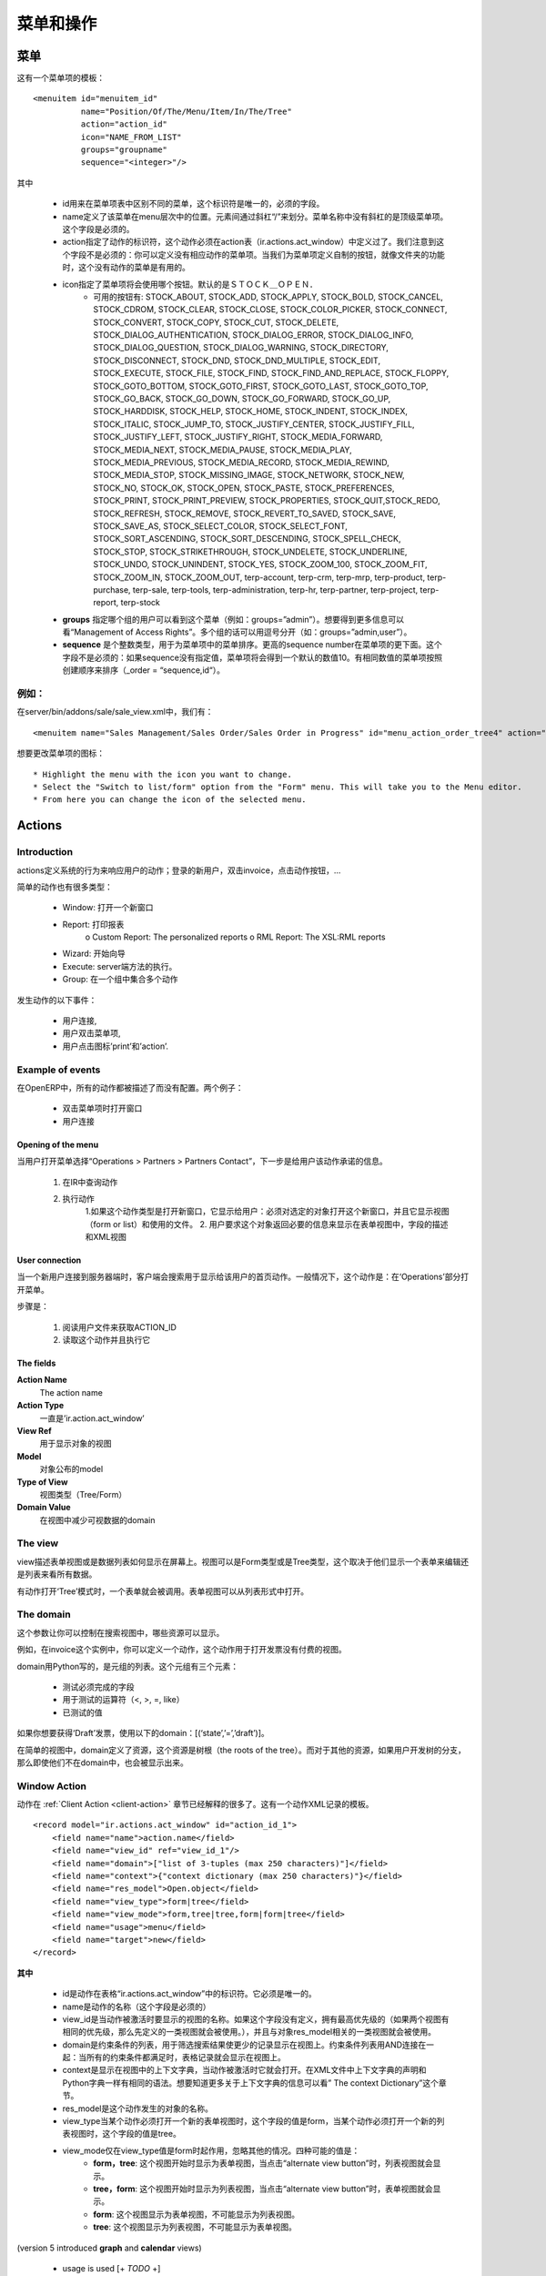 .. i18n: ================
.. i18n: Menu and Actions 
.. i18n: ================
..

==========
菜单和操作
==========

.. i18n: Menus
.. i18n: =====
..

菜单
====

.. i18n: Here's the template of a menu item :
.. i18n: ::
.. i18n: 
.. i18n: 	<menuitem id="menuitem_id" 
.. i18n: 		  name="Position/Of/The/Menu/Item/In/The/Tree" 
.. i18n: 		  action="action_id" 
.. i18n: 		  icon="NAME_FROM_LIST" 
.. i18n: 		  groups="groupname" 
.. i18n: 		  sequence="<integer>"/>
..

这有一个菜单项的模板：
::

	<menuitem id="menuitem_id" 
		  name="Position/Of/The/Menu/Item/In/The/Tree" 
		  action="action_id" 
		  icon="NAME_FROM_LIST" 
		  groups="groupname" 
		  sequence="<integer>"/>

.. i18n: Where
..

其中

.. i18n:     * id specifies the identifier of the menu item in the menu items table. This identifier must be unique. Mandatory field.
.. i18n:     * name defines the position of the menu item in the menu hierarchy. Elements are separated by slashes ("/"). A menu item name with no slash in its text is a top level menu. Mandatory field.
.. i18n:     * action specifies the identifier of the action that must have been defined in the action table (ir.actions.act_window). Note that this field is not mandatory : you can define menu elements without associating actions to them. This is useful when defining custom icons for menu elements that will act as folders (for example this is how custom icons for "Projects", "Human Resources" in OpenERP are defined).
.. i18n:     * icon specifies which icon will be displayed for the menu item using the menu item. The default icon is STOCK_OPEN.
.. i18n:           - The available icons are : STOCK_ABOUT, STOCK_ADD, STOCK_APPLY, STOCK_BOLD, STOCK_CANCEL, STOCK_CDROM, STOCK_CLEAR, STOCK_CLOSE, STOCK_COLOR_PICKER, STOCK_CONNECT, STOCK_CONVERT, STOCK_COPY, STOCK_CUT, STOCK_DELETE, STOCK_DIALOG_AUTHENTICATION, STOCK_DIALOG_ERROR, STOCK_DIALOG_INFO, STOCK_DIALOG_QUESTION, STOCK_DIALOG_WARNING, STOCK_DIRECTORY, STOCK_DISCONNECT, STOCK_DND, STOCK_DND_MULTIPLE, STOCK_EDIT, STOCK_EXECUTE, STOCK_FILE, STOCK_FIND, STOCK_FIND_AND_REPLACE, STOCK_FLOPPY, STOCK_GOTO_BOTTOM, STOCK_GOTO_FIRST, STOCK_GOTO_LAST, STOCK_GOTO_TOP, STOCK_GO_BACK, STOCK_GO_DOWN, STOCK_GO_FORWARD, STOCK_GO_UP, STOCK_HARDDISK, STOCK_HELP, STOCK_HOME, STOCK_INDENT, STOCK_INDEX, STOCK_ITALIC, STOCK_JUMP_TO, STOCK_JUSTIFY_CENTER, STOCK_JUSTIFY_FILL, STOCK_JUSTIFY_LEFT, STOCK_JUSTIFY_RIGHT, STOCK_MEDIA_FORWARD, STOCK_MEDIA_NEXT, STOCK_MEDIA_PAUSE, STOCK_MEDIA_PLAY, STOCK_MEDIA_PREVIOUS, STOCK_MEDIA_RECORD, STOCK_MEDIA_REWIND, STOCK_MEDIA_STOP, STOCK_MISSING_IMAGE, STOCK_NETWORK, STOCK_NEW, STOCK_NO, STOCK_OK, STOCK_OPEN, STOCK_PASTE, STOCK_PREFERENCES, STOCK_PRINT, STOCK_PRINT_PREVIEW, STOCK_PROPERTIES, STOCK_QUIT,STOCK_REDO, STOCK_REFRESH, STOCK_REMOVE, STOCK_REVERT_TO_SAVED, STOCK_SAVE, STOCK_SAVE_AS, STOCK_SELECT_COLOR, STOCK_SELECT_FONT, STOCK_SORT_ASCENDING, STOCK_SORT_DESCENDING, STOCK_SPELL_CHECK, STOCK_STOP, STOCK_STRIKETHROUGH, STOCK_UNDELETE, STOCK_UNDERLINE, STOCK_UNDO, STOCK_UNINDENT, STOCK_YES, STOCK_ZOOM_100, STOCK_ZOOM_FIT, STOCK_ZOOM_IN, STOCK_ZOOM_OUT, terp-account, terp-crm, terp-mrp, terp-product, terp-purchase, terp-sale, terp-tools, terp-administration, terp-hr, terp-partner, terp-project, terp-report, terp-stock 
.. i18n:     * **groups** specifies which group of user can see the menu item (example : groups="admin"). See section " Management of Access Rights" for more information. Multiple groups should be separated by a ',' (example: groups="admin,user")
.. i18n:     * **sequence** is an integer that is used to sort the menu item in the menu. The higher the sequence number, the downer the menu item. This argument is not mandatory: if sequence is not specified, the menu item gets a default sequence number of 10. Menu items with the same sequence numbers are sorted by order of creation (*_order =* "*sequence,id*"). 
..

    * id用来在菜单项表中区别不同的菜单，这个标识符是唯一的，必须的字段。
    * name定义了该菜单在menu层次中的位置。元素间通过斜杠“/”来划分。菜单名称中没有斜杠的是顶级菜单项。这个字段是必须的。
    * action指定了动作的标识符，这个动作必须在action表（ir.actions.act_window）中定义过了。我们注意到这个字段不是必须的：你可以定义没有相应动作的菜单项。当我们为菜单项定义自制的按钮，就像文件夹的功能时，这个没有动作的菜单是有用的。
    * icon指定了菜单项将会使用哪个按钮。默认的是ＳＴＯＣＫ＿ＯＰＥＮ．
          - 可用的按钮有: STOCK_ABOUT, STOCK_ADD, STOCK_APPLY, STOCK_BOLD, STOCK_CANCEL, STOCK_CDROM, STOCK_CLEAR, STOCK_CLOSE, STOCK_COLOR_PICKER, STOCK_CONNECT, STOCK_CONVERT, STOCK_COPY, STOCK_CUT, STOCK_DELETE, STOCK_DIALOG_AUTHENTICATION, STOCK_DIALOG_ERROR, STOCK_DIALOG_INFO, STOCK_DIALOG_QUESTION, STOCK_DIALOG_WARNING, STOCK_DIRECTORY, STOCK_DISCONNECT, STOCK_DND, STOCK_DND_MULTIPLE, STOCK_EDIT, STOCK_EXECUTE, STOCK_FILE, STOCK_FIND, STOCK_FIND_AND_REPLACE, STOCK_FLOPPY, STOCK_GOTO_BOTTOM, STOCK_GOTO_FIRST, STOCK_GOTO_LAST, STOCK_GOTO_TOP, STOCK_GO_BACK, STOCK_GO_DOWN, STOCK_GO_FORWARD, STOCK_GO_UP, STOCK_HARDDISK, STOCK_HELP, STOCK_HOME, STOCK_INDENT, STOCK_INDEX, STOCK_ITALIC, STOCK_JUMP_TO, STOCK_JUSTIFY_CENTER, STOCK_JUSTIFY_FILL, STOCK_JUSTIFY_LEFT, STOCK_JUSTIFY_RIGHT, STOCK_MEDIA_FORWARD, STOCK_MEDIA_NEXT, STOCK_MEDIA_PAUSE, STOCK_MEDIA_PLAY, STOCK_MEDIA_PREVIOUS, STOCK_MEDIA_RECORD, STOCK_MEDIA_REWIND, STOCK_MEDIA_STOP, STOCK_MISSING_IMAGE, STOCK_NETWORK, STOCK_NEW, STOCK_NO, STOCK_OK, STOCK_OPEN, STOCK_PASTE, STOCK_PREFERENCES, STOCK_PRINT, STOCK_PRINT_PREVIEW, STOCK_PROPERTIES, STOCK_QUIT,STOCK_REDO, STOCK_REFRESH, STOCK_REMOVE, STOCK_REVERT_TO_SAVED, STOCK_SAVE, STOCK_SAVE_AS, STOCK_SELECT_COLOR, STOCK_SELECT_FONT, STOCK_SORT_ASCENDING, STOCK_SORT_DESCENDING, STOCK_SPELL_CHECK, STOCK_STOP, STOCK_STRIKETHROUGH, STOCK_UNDELETE, STOCK_UNDERLINE, STOCK_UNDO, STOCK_UNINDENT, STOCK_YES, STOCK_ZOOM_100, STOCK_ZOOM_FIT, STOCK_ZOOM_IN, STOCK_ZOOM_OUT, terp-account, terp-crm, terp-mrp, terp-product, terp-purchase, terp-sale, terp-tools, terp-administration, terp-hr, terp-partner, terp-project, terp-report, terp-stock 
    * **groups** 指定哪个组的用户可以看到这个菜单（例如：groups=”admin”）。想要得到更多信息可以看“Management of Access Rights”。多个组的话可以用逗号分开（如：groups=”admin,user”）。
    * **sequence** 是个整数类型，用于为菜单项中的菜单排序。更高的sequence number在菜单项的更下面。这个字段不是必须的：如果sequence没有指定值，菜单项将会得到一个默认的数值10。有相同数值的菜单项按照创建顺序来排序（_order = “sequence,id“）。
	
.. i18n: Example
.. i18n: -------
..

例如：
-----

.. i18n: In server/bin/addons/sale/sale_view.xml, we have, for example
.. i18n: ::
.. i18n: 
.. i18n: 	<menuitem name="Sales Management/Sales Order/Sales Order in Progress" id="menu_action_order_tree4" action="action_order_tree4"/>
..

在server/bin/addons/sale/sale_view.xml中，我们有：
::

	<menuitem name="Sales Management/Sales Order/Sales Order in Progress" id="menu_action_order_tree4" action="action_order_tree4"/>

.. i18n: To change the icon of menu item :
.. i18n: ::
.. i18n: 
.. i18n: 	* Highlight the menu with the icon you want to change.
.. i18n: 	* Select the "Switch to list/form" option from the "Form" menu. This will take you to the Menu editor.
.. i18n: 	* From here you can change the icon of the selected menu.
..

想要更改菜单项的图标：
::

	* Highlight the menu with the icon you want to change.
	* Select the "Switch to list/form" option from the "Form" menu. This will take you to the Menu editor.
	* From here you can change the icon of the selected menu.

.. i18n: Actions
.. i18n: =======
..

Actions
=======

.. i18n: Introduction
.. i18n: ------------
..

Introduction
------------

.. i18n: The actions define the behavior of the system in response to the actions of the users ; login of a new user, double-click on an invoice, click on the action button, ...
..

actions定义系统的行为来响应用户的动作；登录的新用户，双击invoice，点击动作按钮，...

.. i18n: There are different types of simple actions:
..

简单的动作也有很多类型：

.. i18n:     * Window: Opening of a new window
.. i18n:     * Report: The printing of a report
.. i18n:           o Custom Report: The personalized reports
.. i18n:           o RML Report: The XSL:RML reports
.. i18n:     * Wizard: The beginning of a Wizard
.. i18n:     * Execute: The execution of a method on the server side
.. i18n:     * Group: Gather some actions in one group
..

    * Window: 打开一个新窗口
    * Report: 打印报表
          o Custom Report: The personalized reports
          o RML Report: The XSL:RML reports
    * Wizard: 开始向导
    * Execute: server端方法的执行。
    * Group: 在一个组中集合多个动作

.. i18n: The actions are used for the following events;
..

发生动作的以下事件：

.. i18n:     * User connection,
.. i18n:     * The user double-clicks on the menu,
.. i18n:     * The user clicks on the icon 'print' or 'action'.
..

    * 用户连接,
    * 用户双击菜单项,
    * 用户点击图标’print’和’action’.

.. i18n: Example of events
.. i18n: -----------------
..

Example of events
-----------------

.. i18n: In OpenERP, all the actions are described and not configured. Two examples:
..

在OpenERP中，所有的动作都被描述了而没有配置。两个例子：

.. i18n:     * Opening of a window when double-clicking in the menu
.. i18n:     * User connection
..

    * 双击菜单项时打开窗口
    * 用户连接

.. i18n: Opening of the menu
.. i18n: +++++++++++++++++++
..

Opening of the menu
+++++++++++++++++++

.. i18n: When the user open the option of the menu "Operations > Partners > Partners Contact", the next steps are done to give the user information on the action to undertake.
..

当用户打开菜单选择“Operations > Partners > Partners Contact”，下一步是给用户该动作承诺的信息。

.. i18n:    1. Search the action in the IR.
.. i18n:    2. Execution of the action
.. i18n:          1. If the action is the type Opening the Window; it indicates to the user that a new window must be opened for a selected object and it gives you the view (form or list) and the filed to use (only the pro-forma invoice).
.. i18n:          2. The user asks the object and receives information necessary to trace a form; the fields description and the XML view.
..

   1. 在IR中查询动作
   2. 执行动作
         1.如果这个动作类型是打开新窗口，它显示给用户：必须对选定的对象打开这个新窗口，并且它显示视图（form or list）和使用的文件。
         2. 用户要求这个对象返回必要的信息来显示在表单视图中，字段的描述和XML视图

.. i18n: User connection
.. i18n: +++++++++++++++
..

User connection
+++++++++++++++

.. i18n: When a new user is connected to the server, the client must search the action to use for the first screen of this user. Generally, this action is: open the menu in the 'Operations' section.
..

当一个新用户连接到服务器端时，客户端会搜索用于显示给该用户的首页动作。一般情况下，这个动作是：在‘Operations’部分打开菜单。

.. i18n: The steps are:
..

步骤是：

.. i18n:    1. Reading of a user file to obtain ACTION_ID
.. i18n:    2. Reading of the action and execution of this one
..

   1. 阅读用户文件来获取ACTION_ID
   2. 读取这个动作并且执行它

.. i18n: The fields
.. i18n: ++++++++++
..

The fields
++++++++++

.. i18n: **Action Name**
.. i18n: 	The action name
.. i18n: **Action Type**
.. i18n: 	Always 'ir.actions.act_window'
.. i18n: **View Ref**
.. i18n:     	The view used for showing the object
.. i18n: **Model**
.. i18n: 	The model of the object to post
.. i18n: **Type of View**
.. i18n:     	The type of view (Tree/Form)
.. i18n: **Domain Value**
.. i18n:     	The domain that decreases the visible data with this view
..

**Action Name**
	The action name
**Action Type**
	一直是’ir.action.act_window’
**View Ref**
    	用于显示对象的视图
**Model**
	对象公布的model
**Type of View**
    	视图类型（Tree/Form）
**Domain Value**
    	在视图中减少可视数据的domain

.. i18n: The view
.. i18n: --------
.. i18n: The view describes how the edition form or the data tree/list appear on screen. The views can be of 'Form' or 'Tree' type, according to whether they represent a form for the edition or a list/tree for global data viewing.
..

The view
--------
view描述表单视图或是数据列表如何显示在屏幕上。视图可以是Form类型或是Tree类型，这个取决于他们显示一个表单来编辑还是列表来看所有数据。

.. i18n: A form can be called by an action opening in 'Tree' mode. The form view is generally opened from the list mode (like if the user pushes on 'switch view').
..

有动作打开‘Tree’模式时，一个表单就会被调用。表单视图可以从列表形式中打开。

.. i18n: The domain
.. i18n: ----------
..

The domain
----------

.. i18n: This parameter allows you to regulate which resources are visible in a selected view.(restriction)
..

这个参数让你可以控制在搜索视图中，哪些资源可以显示。

.. i18n: For example, in the invoice case, you can define an action that opens a view that shows only invoices not paid.
..

例如，在invoice这个实例中，你可以定义一个动作，这个动作用于打开发票没有付费的视图。

.. i18n: The domains are written in python; list of tuples. The tuples have three elements;
..

domain用Python写的，是元组的列表。这个元组有三个元素：

.. i18n:     * the field on which the test must be done
.. i18n:     * the operator used for the test (<, >, =, like)
.. i18n:     * the tested value
..

    * 测试必须完成的字段
    * 用于测试的运算符（<, >, =, like）
    * 已测试的值

.. i18n: For example, if you want to obtain only 'Draft' invoice, use the following domain; [('state','=','draft')]
..

如果你想要获得‘Draft’发票，使用以下的domain：[(‘state’,’=’,’draft’)]。

.. i18n: In the case of a simple view, the domain define the resources which are the roots of the tree. The other resources, even if they are not from a part of the domain will be posted if the user develop the branches of the tree.
..

在简单的视图中，domain定义了资源，这个资源是树根（the roots of the tree）。而对于其他的资源，如果用户开发树的分支，那么即使他们不在domain中，也会被显示出来。

.. i18n: .. _window-action:
.. i18n: 
.. i18n: Window Action
.. i18n: -------------
..

.. _window-action:

Window Action
-------------

.. i18n: Actions are explained in more detail in the :ref:`Client Action <client-action>` 
.. i18n: section. Here's the template of an action XML record :
.. i18n: ::
.. i18n: 
.. i18n: 	<record model="ir.actions.act_window" id="action_id_1">
.. i18n: 	    <field name="name">action.name</field>
.. i18n: 	    <field name="view_id" ref="view_id_1"/>
.. i18n: 	    <field name="domain">["list of 3-tuples (max 250 characters)"]</field>
.. i18n: 	    <field name="context">{"context dictionary (max 250 characters)"}</field>
.. i18n: 	    <field name="res_model">Open.object</field>
.. i18n: 	    <field name="view_type">form|tree</field>
.. i18n: 	    <field name="view_mode">form,tree|tree,form|form|tree</field>
.. i18n: 	    <field name="usage">menu</field>
.. i18n: 	    <field name="target">new</field>
.. i18n: 	</record>
..

动作在 :ref:`Client Action <client-action>` 
章节已经解释的很多了。这有一个动作XML记录的模板。
::

	<record model="ir.actions.act_window" id="action_id_1">
	    <field name="name">action.name</field>
	    <field name="view_id" ref="view_id_1"/>
	    <field name="domain">["list of 3-tuples (max 250 characters)"]</field>
	    <field name="context">{"context dictionary (max 250 characters)"}</field>
	    <field name="res_model">Open.object</field>
	    <field name="view_type">form|tree</field>
	    <field name="view_mode">form,tree|tree,form|form|tree</field>
	    <field name="usage">menu</field>
	    <field name="target">new</field>
	</record>

.. i18n: **Where**
..

**其中**

.. i18n:     * **id** is the identifier of the action in the table "ir.actions.act_window". It must be unique.
.. i18n:     * **name** is the name of the action (mandatory).
.. i18n:     * **view_id** is the name of the view to display when the action is activated. If this field is not defined, the view of a kind (list or form) associated to the object res_model with the highest priority field is used (if two views have the same priority, the first defined view of a kind is used).
.. i18n:     * **domain** is a list of constraints used to refine the results of a selection, and hence to get less records displayed in the view. Constraints of the list are linked together with an AND clause : a record of the table will be displayed in the view only if all the constraints are satisfied.
.. i18n:     * **context** is the context dictionary which will be visible in the view that will be opened when the action is activated. Context dictionaries are declared with the same syntax as Python dictionaries in the XML file. For more information about context dictionaries, see section " The context Dictionary".
.. i18n:     * **res_model** is the name of the object on which the action operates.
.. i18n:     * **view_type** is set to form when the action must open a new form view, and is set to tree when the action must open a new tree view.
.. i18n:     * **view_mode** is only considered if view_type is form, and ignored otherwise. The four possibilities are :
.. i18n:           - **form,tree** : the view is first displayed as a form, the list view can be displayed by clicking the "alternate view button" ;
.. i18n:           - **tree,form** : the view is first displayed as a list, the form view can be displayed by clicking the "alternate view button" ;
.. i18n:           - **form** : the view is displayed as a form and there is no way to switch to list view ;
.. i18n:           - **tree** : the view is displayed as a list and there is no way to switch to form view.
..

    * id是动作在表格“ir.actions.act_window”中的标识符。它必须是唯一的。
    * name是动作的名称（这个字段是必须的）
    * view_id是当动作被激活时要显示的视图的名称。如果这个字段没有定义，拥有最高优先级的（如果两个视图有相同的优先级，那么先定义的一类视图就会被使用。），并且与对象res_model相关的一类视图就会被使用。
    * domain是约束条件的列表，用于筛选搜索结果使更少的记录显示在视图上。约束条件列表用AND连接在一起：当所有的约束条件都满足时，表格记录就会显示在视图上。
    * context是显示在视图中的上下文字典，当动作被激活时它就会打开。在XML文件中上下文字典的声明和Python字典一样有相同的语法。想要知道更多关于上下文字典的信息可以看” The context Dictionary”这个章节。
    * res_model是这个动作发生的对象的名称。
    * view_type当某个动作必须打开一个新的表单视图时，这个字段的值是form，当某个动作必须打开一个新的列表视图时，这个字段的值是tree。
    * view_mode仅在view_type值是form时起作用，忽略其他的情况。四种可能的值是：
          - **form，tree**: 这个视图开始时显示为表单视图，当点击“alternate view button”时，列表视图就会显示。
          - **tree，form**: 这个视图开始时显示为列表视图，当点击“alternate view button”时，表单视图就会显示。
          - **form**: 这个视图显示为表单视图，不可能显示为列表视图。
          - **tree**: 这个视图显示为列表视图，不可能显示为表单视图。
		  
.. i18n: (version 5 introduced **graph** and **calendar** views)
..

(version 5 introduced **graph** and **calendar** views)

.. i18n:     * **usage** is used [+ ***TODO*** +]
.. i18n:     * **target** the view will open in new window like wizard.
.. i18n:     * **context** will be passed to the action itself and added to its global context
..

     * usage is used [+ *TODO* +]
     * target：视图会在新窗口打开，就像wizard似的。
     * context会传递给动作本身，并加入到全局上下文中。

.. i18n:       .. code-block:: xml
.. i18n: 
.. i18n:           <record model="ir.actions.act_window" id="a">
.. i18n:               <field name="name">account.account.tree1</field> 
.. i18n:               <field name="res_model">account.account</field> 
.. i18n:               <field name="view_type">tree</field> 
.. i18n:               <field name="view_mode">form,tree</field> 
.. i18n:               <field name="view_id" ref="v"/> 
.. i18n:               <field name="domain">[('code','=','0')]</field> 
.. i18n:               <field name="context">{'project_id': active_id}</field> 
.. i18n:           </record>
..

      .. code-block:: xml

          <record model="ir.actions.act_window" id="a">
              <field name="name">account.account.tree1</field> 
              <field name="res_model">account.account</field> 
              <field name="view_type">tree</field> 
              <field name="view_mode">form,tree</field> 
              <field name="view_id" ref="v"/> 
              <field name="domain">[('code','=','0')]</field> 
              <field name="context">{'project_id': active_id}</field> 
          </record>

.. i18n: They indicate at the user that he has to open a new window in a new 'tab'.
..

他们想要告知用户的是，用户可以在新‘tab’打开一个新窗口.

.. i18n: Administration > Custom > Low Level > Base > Action > Window Actions
..

Administration > Custom > Low Level > Base > Action > Window Actions

.. i18n: .. figure::  images/module_base_action_window.png
.. i18n:    :scale: 85
.. i18n:    :align: center
..

.. figure::  images/module_base_action_window.png
   :scale: 85
   :align: center

.. i18n: Examples of actions
.. i18n: +++++++++++++++++++
..

Examples of actions
+++++++++++++++++++

.. i18n: This action is declared in server/bin/addons/project/project_view.xml.
.. i18n: ::
.. i18n: 
.. i18n:     <record model="ir.actions.act_window" id="open_view_my_project">
.. i18n:         <field name="name">project.project</field>
.. i18n:         <field name="res_model">project.project</field>
.. i18n:         <field name="view_type">tree</field>
.. i18n:         <field name="domain">[('parent_id','=',False), ('manager', '=', uid)]</field>
.. i18n:         <field name="view_id" ref="view_my_project" />
.. i18n:     </record>
..

This action is declared in server/bin/addons/project/project_view.xml.
::

    <record model="ir.actions.act_window" id="open_view_my_project">
        <field name="name">project.project</field>
        <field name="res_model">project.project</field>
        <field name="view_type">tree</field>
        <field name="domain">[('parent_id','=',False), ('manager', '=', uid)]</field>
        <field name="view_id" ref="view_my_project" />
    </record>

.. i18n: This action is declared in server/bin/addons/stock/stock_view.xml.
.. i18n: ::
.. i18n: 
.. i18n:     <record model="ir.actions.act_window" id="action_picking_form">
.. i18n:         <field name="name">stock.picking</field>
.. i18n:         <field name="res_model">stock.picking</field>
.. i18n:         <field name="type">ir.actions.act_window</field>
.. i18n:         <field name="view_type">form</field>
.. i18n:         <field name="view_id" ref="view_picking_form"/>
.. i18n:         <field name="context">{'contact_display': 'partner'}</field>
.. i18n:     </record>
..

This action is declared in server/bin/addons/stock/stock_view.xml.
::

    <record model="ir.actions.act_window" id="action_picking_form">
        <field name="name">stock.picking</field>
        <field name="res_model">stock.picking</field>
        <field name="type">ir.actions.act_window</field>
        <field name="view_type">form</field>
        <field name="view_id" ref="view_picking_form"/>
        <field name="context">{'contact_display': 'partner'}</field>
    </record>

.. i18n: Url Action
.. i18n: -----------
..

Url Action
-----------

.. i18n: Wizard Action
.. i18n: -------------
..

Wizard Action
-------------

.. i18n: Here's an example of a .XML file that declares a wizard.
.. i18n: ::
.. i18n: 
.. i18n: 	<?xml version="1.0"?>
.. i18n: 	<openerp>
.. i18n: 	    <data>
.. i18n: 		 <wizard string="Employee Info"
.. i18n: 		         model="hr.employee"
.. i18n: 		         name="employee.info.wizard"
.. i18n: 		         id="wizard_employee_info"/>
.. i18n: 	    </data>
.. i18n: 	</openerp>
..

下面是个显示wizard的.XML文件。
::

	<?xml version="1.0"?>
	<openerp>
	    <data>
		 <wizard string="Employee Info"
		         model="hr.employee"
		         name="employee.info.wizard"
		         id="wizard_employee_info"/>
	    </data>
	</openerp>

.. i18n: A wizard is declared using a wizard tag. See "Add A New Wizard" for more information about wizard XML.
..

wizard用wizard标签来声明。想要知道更多关于wizard XML的信息可以查看“Add A New Wizard”这个章节。

.. i18n: also you can add wizard in menu using following xml entry
.. i18n: ::
.. i18n: 
.. i18n:     <?xml version="1.0"?>
.. i18n:     <openerp>
.. i18n:          <data>
.. i18n:          <wizard string="Employee Info"
.. i18n:                  model="hr.employee"
.. i18n:                  name="employee.info.wizard"
.. i18n:                  id="wizard_employee_info"/>
.. i18n:          <menuitem
.. i18n:                  name="Human Resource/Employee Info"
.. i18n:                  action="wizard_employee_info"
.. i18n:                  type="wizard"
.. i18n:                  id="menu_wizard_employee_info"/>
.. i18n:          </data>
.. i18n:     </openerp>
..

你也可以使用一下的xml entry在menu中加wizard。
::

    <?xml version="1.0"?>
    <openerp>
         <data>
         <wizard string="Employee Info"
                 model="hr.employee"
                 name="employee.info.wizard"
                 id="wizard_employee_info"/>
         <menuitem
                 name="Human Resource/Employee Info"
                 action="wizard_employee_info"
                 type="wizard"
                 id="menu_wizard_employee_info"/>
         </data>
    </openerp>

.. i18n: Report Action
.. i18n: -------------
..

Report Action
-------------

.. i18n: Report declaration
.. i18n: ++++++++++++++++++
..

Report declaration
++++++++++++++++++

.. i18n: Reports in OpenERP are explained in chapter "Reports Reporting". Here's an example of a XML file that declares a RML report :
.. i18n: ::
.. i18n: 
.. i18n:     <?xml version="1.0"?>
.. i18n:     <openerp>
.. i18n:         <data>
.. i18n:         <report id="sale_category_print"
.. i18n:                 string="Sales Orders By Categories"
.. i18n:                 model="sale.order"
.. i18n:                 name="sale_category.print"
.. i18n:                 rml="sale_category/report/sale_category_report.rml"
.. i18n:                 menu="True"
.. i18n:                 auto="False"/>
.. i18n:          </data>
.. i18n:     </openerp>
..

报表的解释在“Reports Reporting”章节。这有一个RML报表声明的XML文件。
::

    <?xml version="1.0"?>
    <openerp>
        <data>
        <report id="sale_category_print"
                string="Sales Orders By Categories"
                model="sale.order"
                name="sale_category.print"
                rml="sale_category/report/sale_category_report.rml"
                menu="True"
                auto="False"/>
         </data>
    </openerp>

.. i18n: A report is declared using a **report tag** inside a "data" block. The different arguments of a report tag are :
..

报表使用report标签在“data”块中声明。报表标签中的不同参数有：

.. i18n:     * **id** : an identifier which must be unique.
.. i18n:     * **string** : the text of the menu that calls the report (if any, see below).
.. i18n:     * **model** : the OpenERP object on which the report will be rendered.
.. i18n:     * **rml** : the .RML report model. Important Note : Path is relative to addons/ directory.
.. i18n:     * **menu** : whether the report will be able to be called directly via the client or not. Setting menu to False is useful in case of reports called by wizards.
.. i18n:     * **auto** : determines if the .RML file must be parsed using the default parser or not. Using a custom parser allows you to define additional functions to your report.
..

    * **id** : 一个标识符，必须是唯一的
    * **string** : 菜单文字用来调用报表
    * **model** : 报表会渲染的OpenERP对象
    * **rml** : the .RML report model. Important Note : Path is relative to addons/ directory.
    * **menu** : 不管报表是否通过客户端直接调用。如果报表通过wizard来调用，设置menu为False。
    * **auto** : 确定.RML文件是否必须使用默认的解析器解析。使用客户解析器可以为你的报表定义额外的功能。

.. i18n: Security
.. i18n: ========
..

Security
========

.. i18n: Three concepts are differentiated into OpenERP;
..

在OpenERP中三个概念要区分一下：

.. i18n:    1. The users: person identified by his login/password
.. i18n:    2. The groups: define the access rights of the resources
.. i18n:    3. The roles: determine the roles/duties of the users 
..

   1．The users：通过login/password来鉴定的person
   2．The groups：定义资源的访问权限
   3．The roles：确定用户的roles/duties

.. i18n: .. figure::  images/module_base_user.png
.. i18n:    :scale: 120
.. i18n:    :align: center
..

.. figure::  images/module_base_user.png
   :scale: 120
   :align: center

.. i18n: **The users**
..

**The users**

.. i18n: They represent physical persons. These are identified with a login and a password. A user may belong to several groups and may have several roles.
..

他们代表物理人类。他们通过登录和密码来鉴别。一个用户可以属于多个groups，可以有多个roles。

.. i18n: A user must have an action set up. This action is executed when the user connects to the program with his login and password. An example of action would be to open the menu at 'Operations'.
..

一个用户有开始action。当用户登录和输入密码时，action执行。比如一个动作是打开菜单‘Operations’。

.. i18n: The preferences of the user are available with the preference icon. You can, for example, through these preferences, determine the working language of this user. English is set by default.
..

用户可用选择图标选择不同的参数选择。例如，你可以使用这些参数选择来决定工作语言。默认为英语。

.. i18n: A user can modify his own preferences while he is working with OpenERP. To do that, he clicks on this menu: User > Preferences. The OpenERP administrator can also modify some preferences of each and every user.
..

当你使用OpenERP时，可以修改自己的参数选择。你可以点击菜单：User > Preferences。OpenERP管理员可以修改很多参数选择和每个用户的参数选择。

.. i18n: **The groups**
..

**The groups**

.. i18n: The groups determine the access rights to the different resources. There are three types of right:
..

groups决定对不同资源的访问权限。这有三种权限：

.. i18n:     * The writing access: recording & creation,
.. i18n:     * The reading access: reading of a file,
.. i18n:     * The execution access: the buttons of workflows or wizards. 
..

    * 写权限：写入和创建
    * 读权限：读取一个文件
    * 执行权限：工作流或向导的按钮

.. i18n: A user can belong to several groups. If he belongs to several groups, we always use the group with the highest rights for a selected resource.
..

一个用户可以属于多个groups。如果他属于多个groups，我们将总是用有最高权限的组来对选定的资源。

.. i18n: **The roles**
..

**The roles**

.. i18n: The roles define a hierarchical structure in tree. They represent the different jobs/roles inside the company. The biggest role has automatically the rights of all the inferior roles.
..

roles在tree上定义了一个层次结构。他在公司内部代表着不同的jobs/roles。最大的role对所有的下级roles有自动的权限。

.. i18n: **Example:**
..

**Example:**

.. i18n: CEO
..

CEO

.. i18n:   + Technical manager
..

  + Technical manager

.. i18n:     - Chief of projects
.. i18n: 
.. i18n:       - Developers
.. i18n:       - Testers
..

    - Chief of projects

      - Developers
      - Testers

.. i18n:   + Commercial manager
..

  + Commercial manager

.. i18n:       - Salesmen
.. i18n:       - ...
..

      - Salesmen
      - ...

.. i18n: If we want to validate the test of a program (=role Testers), it may be done by a user having one of the following roles: Testers, Chief of the project, Technical manager, CEO.
..

如果我们想要验证一段程序（=role Testers）的测试，一个用户会有以下roles中的一个：Testers，Chief of the project，Technical manager，CEO。

.. i18n: The roles are used for the transition of Workflow actions into confirmation, choice or validation actions. Their implications will be detailed in the Workflow section. 
..

roles用于将工作流动作转换为确认，选择或是验证动作。他们的含义在Workflow章节有详细的介绍。

.. i18n: Menu Access
.. i18n: -----------
..

Menu Access
-----------

.. i18n: It's easy (but risky) to grant grained access to menu based on the user's groups.
..

允许对用户组菜单的grained访问是容易的，但是也是有风险的。

.. i18n: First of all, you should know that if a menu is not granted to any group then it is accessible to everybody ! If you want to grant access to some groups just go to **Menu > Administration > Security > Define access to Menu-items** and select the groups that can use this menu item.
..

首先，你应该知道如果一个菜单不能被任何组访问，那么它可以让每个用户访问。如果你想要访问一些组，只需要点击Menu > Administration > Security > Define access to Menu-items和搜索可以用在这个菜单项中组。

.. i18n: .. figure::  images/grant_access.png
.. i18n:    :scale: 85
.. i18n:    :align: center
..

.. figure::  images/grant_access.png
   :scale: 85
   :align: center

.. i18n: Beware ! If the Administrator does not belong to one of the group, he will not be able to reach this menu again. 
..

注意：如果管理员不属于这个组，他将不能再使用这个菜单。
